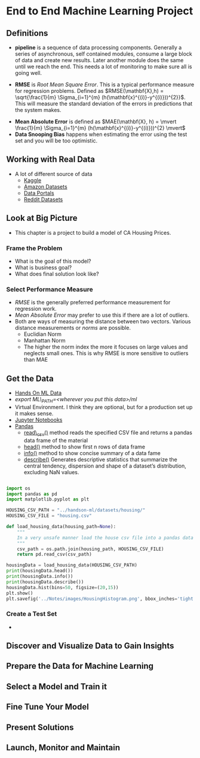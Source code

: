 * End to End Machine Learning Project
** Definitions
   - *pipeline* is a sequence of data processing components.  Generally a series of asynchronous, self contained modules, consume a large block of data and create new results.  Later another module does the same until we reach the end.  This needs a lot of monitoring to make sure all is going well.
#+NAME: DEFINE_RMSE
   -  *RMSE* is /Root Mean Square Error/.  This is a typical performance measure for regression problems.  Defined as $RMSE(\mathbf{X},h) = \sqrt{\frac{1}{m} \Sigma_{i=1}^{m} (h(\mathbf{x}^{(i)}-y^{(i)}))^{2}}$.  This will measure the standard deviation of the errors in predictions that the system makes.
#+NAME: DEFINE_MEAN_ABSOLUTE_ERROR
   - *Mean Absolute Error* is defined as $MAE(\mathbf{X}, h) = \mvert  \frac{1}{m} \Sigma_{i=1}^{m} (h(\mathbf{x}^{(i)}-y^{(i)}))^{2} \mvert$
   -  *Data Snooping Bias* happens when estimating the error using the test set and you will be too optimistic. 
** Working with Real Data
- A lot of different source of data
  - [[http://wwww.kaggle.com][Kaggle]]
  - [[https://registry.opendata.aws/][Amazon Datasets]]
  - [[http://dataportals.org][Data Portals]]
  - [[http://www.reddit.com/r/datasets][Reddit Datasets]]
** Look at Big Picture
- This chapter is a project to build a model of CA Housing Prices.
*** Frame the Problem
    - What is the goal of this model?
    - What is business goal?
    - What does final solution look like?
*** Select Performance Measure
    - [[DEFINE_RMSE][RMSE]] is the generally preferred performance measurement for regression work.
    - [[DEFINE_MEAN_ABSOLUTE_ERROR][Mean Absolute Error]] may prefer to use this if there are a lot of outliers.
    - Both are ways of measuring the distance between two vectors.  Various distance measurements or /norms/ are possible.
      - Euclidian Norm
      - Manhattan Norm
      - The higher the norm index the more it focuses on large values and neglects small ones.  This is why RMSE is more sensitive to outliers than MAE
** Get the Data
- [[http://github.com/ageron/handson-ml][Hands On ML Data]]
- /export ML\_PATH=<wherever you put this data>/ml/
- Virtual Environment.  I think they are optional, but for a production set up it makes sense.
- [[https://jupyter.org/][Jupyter Notebooks]]
- [[https://pandas.pydata.org/][Pandas]]
  - [[https://pandas.pydata.org/pandas-docs/stable/generated/pandas.read_csv.html][read\_csv()]] method reads the specified CSV file and returns a pandas data frame of the material 
  - [[https://pandas.pydata.org/pandas-docs/stable/generated/pandas.DataFrame.head.html][head()]] method to show first n rows of data frame
  - [[https://pandas.pydata.org/pandas-docs/stable/generated/pandas.DataFrame.info.html][info()]] method to show concise summary of a data fame
  - [[https://pandas.pydata.org/pandas-docs/stable/generated/pandas.DataFrame.describe.html][describe()]] Generates descriptive statistics that summarize the central tendency, dispersion and shape of a dataset’s distribution, excluding NaN values.
#+BEGIN_SRC python :session :results output

  import os
  import pandas as pd
  import matplotlib.pyplot as plt

  HOUSING_CSV_PATH = "../handson-ml/datasets/housing/"
  HOUSING_CSV_FILE = "housing.csv"

  def load_housing_data(housing_path=None):
      """
      In a very unsafe manner load the house csv file into a pandas data frame
      """
      csv_path = os.path.join(housing_path, HOUSING_CSV_FILE)
      return pd.read_csv(csv_path)

  housingData = load_housing_data(HOUSING_CSV_PATH)
  print(housingData.head())
  print(housingData.info())
  print(housingData.describe())
  housingData.hist(bins=50, figsize=(20,15))
  plt.show()
  plt.savefig('../Notes/images/HousingHistogram.png', bbox_inches='tight')
#+END_SRC

*** Create a Test Set
-  
** Discover and Visualize Data to Gain Insights
** Prepare the Data for Machine Learning
** Select a Model and Train it
** Fine Tune Your Model
** Present Solutions
** Launch, Monitor and Maintain
